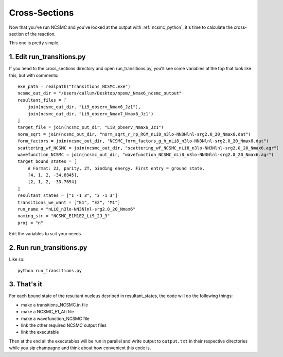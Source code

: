 ==============================
Cross-Sections
==============================

Now that you've run NCSMC and you've looked at the output with
:ref:`ncsmc_python`, it's time to calculate the cross-section of the reaction.

This one is pretty simple.

1. Edit run_transitions.py
-------------------------------

If you head to the cross_sections directory and open run_transitions.py,
you'll see some variables at the top that look like this, but with comments::

    exe_path = realpath("transitions_NCSMC.exe")
    ncsmc_out_dir = "/Users/callum/Desktop/npsm/_Nmax6_ncsmc_output"
    resultant_files = [
        join(ncsmc_out_dir, "Li9_observ_Nmax6_Jz1"),
        join(ncsmc_out_dir, "Li9_observ_Nmax7_Nmax6_Jz1")
    ]
    target_file = join(ncsmc_out_dir, "Li8_observ_Nmax6_Jz1")
    norm_sqrt = join(ncsmc_out_dir, "norm_sqrt_r_rp_RGM_nLi8_n3lo-NN3Nlnl-srg2.0_20_Nmax6.dat")
    form_factors = join(ncsmc_out_dir, "NCSMC_form_factors_g_h_nLi8_n3lo-NN3Nlnl-srg2.0_20_Nmax6.dat")
    scattering_wf_NCSMC = join(ncsmc_out_dir, "scattering_wf_NCSMC_nLi8_n3lo-NN3Nlnl-srg2.0_20_Nmax6.agr")
    wavefunction_NCSMC = join(ncsmc_out_dir, "wavefunction_NCSMC_nLi8_n3lo-NN3Nlnl-srg2.0_20_Nmax6.agr")
    target_bound_states = [
        # Format: 2J, parity, 2T, binding energy. First entry = ground state.
        [4, 1, 2, -34.8845],
        [2, 1, 2, -33.7694]
    ]
    resultant_states = ["1 -1 3", "3 -1 3"]
    transitions_we_want = ["E1", "E2", "M1"]
    run_name = "nLi8_n3lo-NN3Nlnl-srg2.0_20_Nmax6"
    naming_str = "NCSMC_E1M1E2_Li9_2J_3"
    proj = "n"

Edit the variables to suit your needs.

2. Run run_transitions.py
-------------------------------

Like so::

    python run_transitions.py

3. That's it
-------------------------------

For each bound state of the resultant nucleus desribed in resultant_states,
the code will do the following things:

- make a transitions_NCSMC.in file
- make a NCSMC_E1_Afi file
- make a wavefunction_NCSMC file
- link the other required NCSMC output files
- link the executable

Then at the end all the executables will be run in parallel
and write output to ``output.txt`` in their respective directories
while you sip champagne and think about how convenient this code is.

